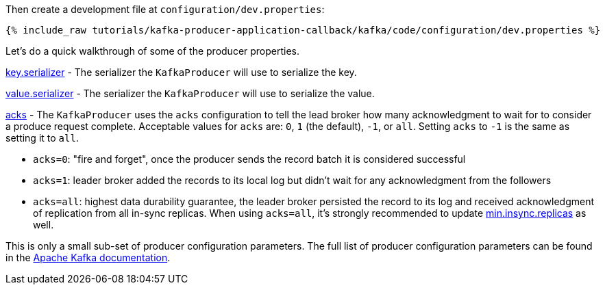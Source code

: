 Then create a development file at `configuration/dev.properties`:

+++++
<pre class="snippet"><code class="shell">{% include_raw tutorials/kafka-producer-application-callback/kafka/code/configuration/dev.properties %}</code></pre>
+++++

Let's do a quick walkthrough of some of the producer properties.

https://kafka.apache.org/documentation/#key.serializer[key.serializer] - The serializer the `KafkaProducer` will use to serialize the key.

https://kafka.apache.org/documentation/#value.serializer[value.serializer] - The serializer the `KafkaProducer` will use to serialize the value.

https://kafka.apache.org/documentation/#acks[acks] - The `KafkaProducer` uses the `acks` configuration to tell the lead broker how many acknowledgment to wait for to consider a produce request complete. Acceptable values for `acks` are: `0`, `1` (the default), `-1`, or `all`.  Setting `acks` to `-1` is the same as setting it to `all`.


- `acks=0`: "fire and forget", once the producer sends the record batch it is considered successful
- `acks=1`: leader broker added the records to its local log but didn't wait for any acknowledgment from the followers
- `acks=all`: highest data durability guarantee, the leader broker persisted the record to its log and received acknowledgment of replication from all in-sync replicas. When using `acks=all`, it's strongly recommended to update https://kafka.apache.org/documentation/#min.insync.replicas[min.insync.replicas] as well.


This is only a small sub-set of producer configuration parameters. The full list of producer configuration parameters can be found in the https://kafka.apache.org/documentation/#producerconfigs[Apache Kafka documentation].
